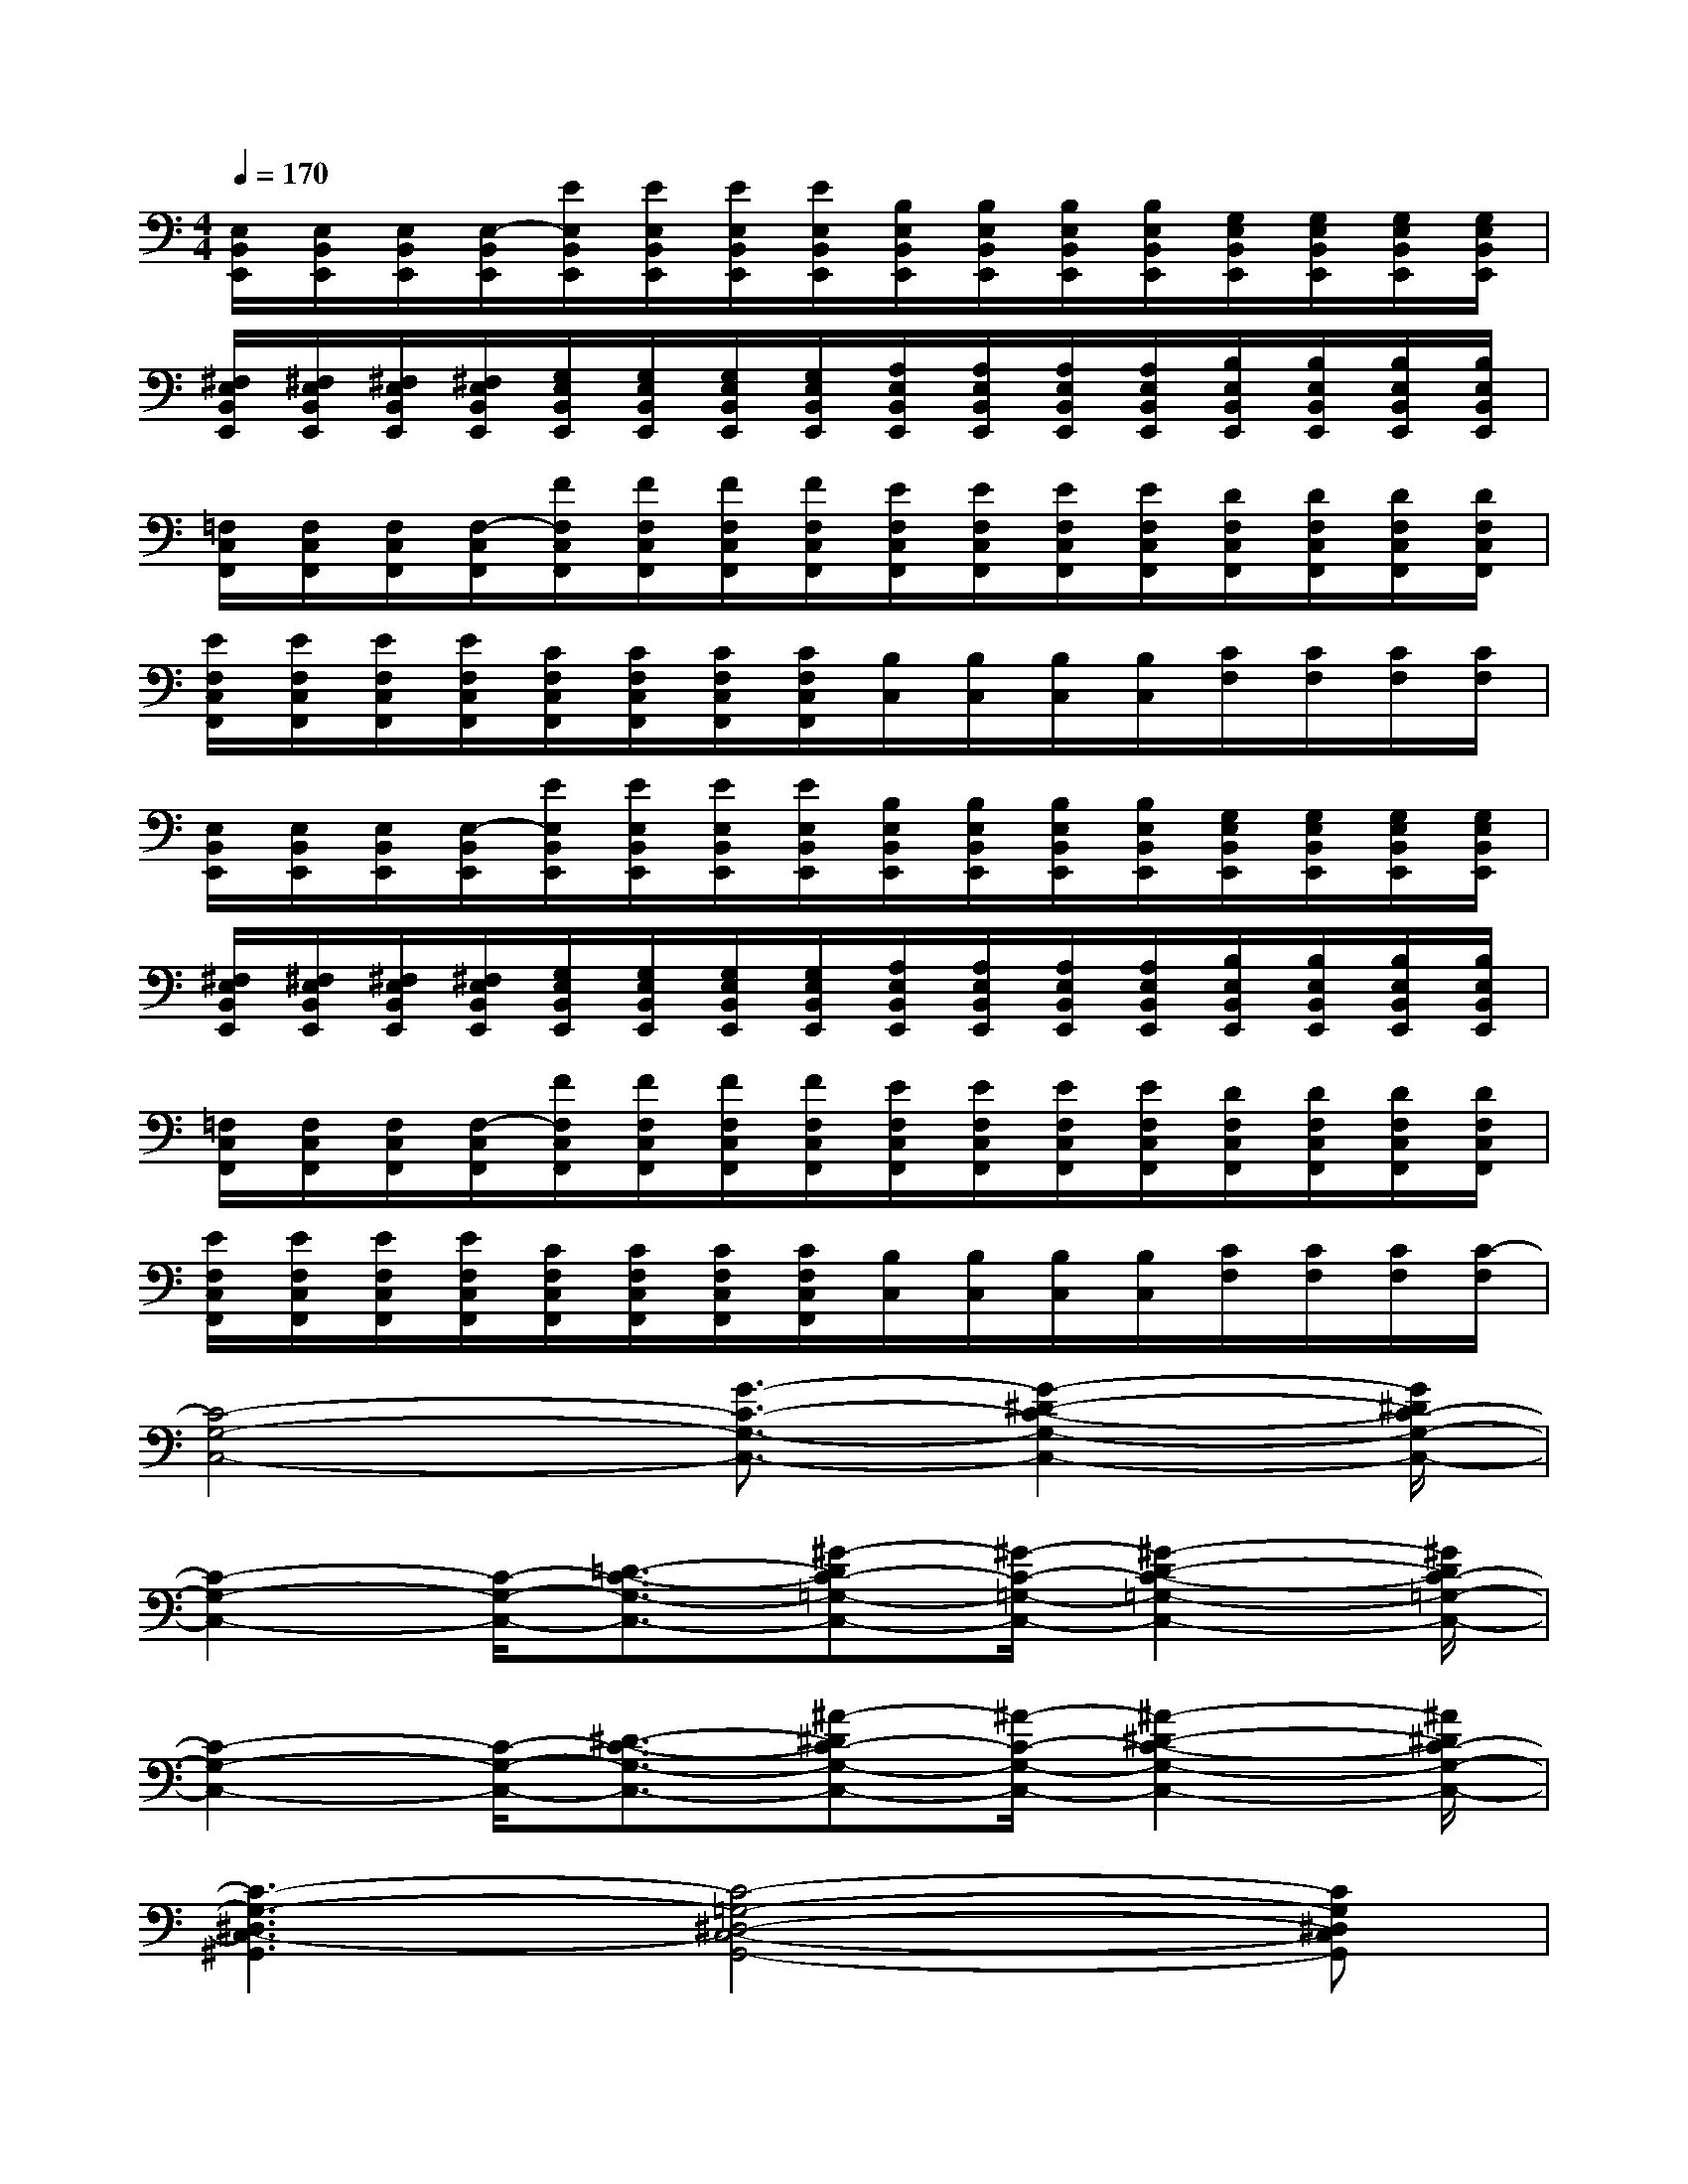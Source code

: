 X:1
T:
M:4/4
L:1/8
Q:1/4=170
K:C%0sharps
V:1
[E,/2B,,/2E,,/2][E,/2B,,/2E,,/2][E,/2B,,/2E,,/2][E,/2-B,,/2E,,/2][E/2E,/2B,,/2E,,/2][E/2E,/2B,,/2E,,/2][E/2E,/2B,,/2E,,/2][E/2E,/2B,,/2E,,/2][B,/2E,/2B,,/2E,,/2][B,/2E,/2B,,/2E,,/2][B,/2E,/2B,,/2E,,/2][B,/2E,/2B,,/2E,,/2][G,/2E,/2B,,/2E,,/2][G,/2E,/2B,,/2E,,/2][G,/2E,/2B,,/2E,,/2][G,/2E,/2B,,/2E,,/2]|
[^F,/2E,/2B,,/2E,,/2][^F,/2E,/2B,,/2E,,/2][^F,/2E,/2B,,/2E,,/2][^F,/2E,/2B,,/2E,,/2][G,/2E,/2B,,/2E,,/2][G,/2E,/2B,,/2E,,/2][G,/2E,/2B,,/2E,,/2][G,/2E,/2B,,/2E,,/2][A,/2E,/2B,,/2E,,/2][A,/2E,/2B,,/2E,,/2][A,/2E,/2B,,/2E,,/2][A,/2E,/2B,,/2E,,/2][B,/2E,/2B,,/2E,,/2][B,/2E,/2B,,/2E,,/2][B,/2E,/2B,,/2E,,/2][B,/2E,/2B,,/2E,,/2]|
[=F,/2C,/2F,,/2][F,/2C,/2F,,/2][F,/2C,/2F,,/2][F,/2-C,/2F,,/2][F/2F,/2C,/2F,,/2][F/2F,/2C,/2F,,/2][F/2F,/2C,/2F,,/2][F/2F,/2C,/2F,,/2][E/2F,/2C,/2F,,/2][E/2F,/2C,/2F,,/2][E/2F,/2C,/2F,,/2][E/2F,/2C,/2F,,/2][D/2F,/2C,/2F,,/2][D/2F,/2C,/2F,,/2][D/2F,/2C,/2F,,/2][D/2F,/2C,/2F,,/2]|
[E/2F,/2C,/2F,,/2][E/2F,/2C,/2F,,/2][E/2F,/2C,/2F,,/2][E/2F,/2C,/2F,,/2][C/2F,/2C,/2F,,/2][C/2F,/2C,/2F,,/2][C/2F,/2C,/2F,,/2][C/2F,/2C,/2F,,/2][B,/2C,/2][B,/2C,/2][B,/2C,/2][B,/2C,/2][C/2F,/2][C/2F,/2][C/2F,/2][C/2F,/2]|
[E,/2B,,/2E,,/2][E,/2B,,/2E,,/2][E,/2B,,/2E,,/2][E,/2-B,,/2E,,/2][E/2E,/2B,,/2E,,/2][E/2E,/2B,,/2E,,/2][E/2E,/2B,,/2E,,/2][E/2E,/2B,,/2E,,/2][B,/2E,/2B,,/2E,,/2][B,/2E,/2B,,/2E,,/2][B,/2E,/2B,,/2E,,/2][B,/2E,/2B,,/2E,,/2][G,/2E,/2B,,/2E,,/2][G,/2E,/2B,,/2E,,/2][G,/2E,/2B,,/2E,,/2][G,/2E,/2B,,/2E,,/2]|
[^F,/2E,/2B,,/2E,,/2][^F,/2E,/2B,,/2E,,/2][^F,/2E,/2B,,/2E,,/2][^F,/2E,/2B,,/2E,,/2][G,/2E,/2B,,/2E,,/2][G,/2E,/2B,,/2E,,/2][G,/2E,/2B,,/2E,,/2][G,/2E,/2B,,/2E,,/2][A,/2E,/2B,,/2E,,/2][A,/2E,/2B,,/2E,,/2][A,/2E,/2B,,/2E,,/2][A,/2E,/2B,,/2E,,/2][B,/2E,/2B,,/2E,,/2][B,/2E,/2B,,/2E,,/2][B,/2E,/2B,,/2E,,/2][B,/2E,/2B,,/2E,,/2]|
[=F,/2C,/2F,,/2][F,/2C,/2F,,/2][F,/2C,/2F,,/2][F,/2-C,/2F,,/2][F/2F,/2C,/2F,,/2][F/2F,/2C,/2F,,/2][F/2F,/2C,/2F,,/2][F/2F,/2C,/2F,,/2][E/2F,/2C,/2F,,/2][E/2F,/2C,/2F,,/2][E/2F,/2C,/2F,,/2][E/2F,/2C,/2F,,/2][D/2F,/2C,/2F,,/2][D/2F,/2C,/2F,,/2][D/2F,/2C,/2F,,/2][D/2F,/2C,/2F,,/2]|
[E/2F,/2C,/2F,,/2][E/2F,/2C,/2F,,/2][E/2F,/2C,/2F,,/2][E/2F,/2C,/2F,,/2][C/2F,/2C,/2F,,/2][C/2F,/2C,/2F,,/2][C/2F,/2C,/2F,,/2][C/2F,/2C,/2F,,/2][B,/2C,/2][B,/2C,/2][B,/2C,/2][B,/2C,/2][C/2F,/2][C/2F,/2][C/2F,/2][C/2-F,/2]|
[C4-G,4-C,4-][G3/2-C3/2-G,3/2-C,3/2-][G2-^D2-C2-G,2-C,2-][G/2^D/2C/2-G,/2-C,/2-]|
[C2-G,2-C,2-][C/2-G,/2-C,/2-][=D3/2-C3/2-G,3/2-C,3/2-][^G-DC-=G,-C,-][^G/2-C/2-=G,/2-C,/2-][^G2-D2-C2-=G,2-C,2-][^G/2D/2C/2-=G,/2-C,/2-]|
[C2-G,2-C,2-][C/2-G,/2-C,/2-][^D3/2-C3/2-G,3/2-C,3/2-][^A-^DC-G,-C,-][^A/2-C/2-G,/2-C,/2-][^A2-^D2-C2-G,2-C,2-][^A/2^D/2C/2-G,/2-C,/2-]|
[C3-G,3-^D,3C,3-^G,,3][C4-=G,4-^D,4-C,4-G,,4-][CG,^D,C,G,,]|
B,,/2B,,/2B,,/2B,,/2B,,/2B,,/2B,,/2B,,/2B,,/2B,,/2B,,/2B,,/2B,,/2B,,/2B,,/2B,,/2|
^A,,/2^A,,/2^A,,/2^A,,/2^A,,/2^A,,/2^A,,/2^A,,/2^A,,/2^A,,/2^A,,/2^A,,/2^A,,/2^A,,/2^A,,/2^A,,/2|
B,,/2B,,/2B,,/2B,,/2B,,/2B,,/2B,,/2B,,/2B,,/2B,,/2B,,/2B,,/2B,,/2B,,/2B,,/2B,,/2|
F,/2F,/2F,/2F,/2^F,,/2^F,,/2^F,,/2^F,,/2C,/2C,/2C,/2C,/2^F,/2^F,/2^F,/2^F,/2